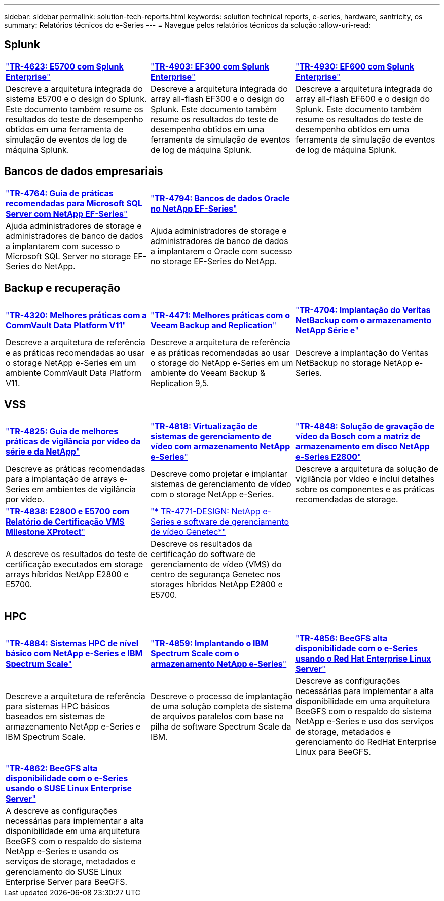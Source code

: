 ---
sidebar: sidebar 
permalink: solution-tech-reports.html 
keywords: solution technical reports, e-series, hardware, santricity, os 
summary: Relatórios técnicos do e-Series 
---
= Navegue pelos relatórios técnicos da solução
:allow-uri-read: 




== Splunk

[cols="9,9,9"]
|===


| https://www.netapp.com/pdf.html?item=/media/16851-tr-4623pdf.pdf["*TR-4623: E5700 com Splunk Enterprise*"^] | https://www.netapp.com/media/57104-tr-4903.pdf["*TR-4903: EF300 com Splunk Enterprise*"^] | https://www.netapp.com/pdf.html?item=/media/72003-tr-4930.pdf["*TR-4930: EF600 com Splunk Enterprise*"^] 


| Descreve a arquitetura integrada do sistema E5700 e o design do Splunk. Este documento também resume os resultados do teste de desempenho obtidos em uma ferramenta de simulação de eventos de log de máquina Splunk. | Descreve a arquitetura integrada do array all-flash EF300 e o design do Splunk. Este documento também resume os resultados do teste de desempenho obtidos em uma ferramenta de simulação de eventos de log de máquina Splunk. | Descreve a arquitetura integrada do array all-flash EF600 e o design do Splunk. Este documento também resume os resultados do teste de desempenho obtidos em uma ferramenta de simulação de eventos de log de máquina Splunk. 
|===


== Bancos de dados empresariais

[cols="9,9,9"]
|===


| https://www.netapp.com/pdf.html?item=/media/17086-tr4764pdf.pdf["*TR-4764: Guia de práticas recomendadas para Microsoft SQL Server com NetApp EF-Series*"^] | https://www.netapp.com/pdf.html?item=/media/17248-tr4794pdf.pdf["*TR-4794: Bancos de dados Oracle no NetApp EF-Series*"^] |  


| Ajuda administradores de storage e administradores de banco de dados a implantarem com sucesso o Microsoft SQL Server no storage EF-Series do NetApp. | Ajuda administradores de storage e administradores de banco de dados a implantarem o Oracle com sucesso no storage EF-Series do NetApp. |  
|===


== Backup e recuperação

[cols="9,9,9"]
|===


| https://www.netapp.com/pdf.html?item=/media/17042-tr4320pdf.pdf["*TR-4320: Melhores práticas com a CommVault Data Platform V11*"^] | https://www.netapp.com/pdf.html?item=/media/17159-tr4471pdf.pdf["*TR-4471: Melhores práticas com o Veeam Backup and Replication*"^] | https://www.netapp.com/pdf.html?item=/media/16433-tr-4704pdf.pdf["*TR-4704: Implantação do Veritas NetBackup com o armazenamento NetApp Série e*"^] 


| Descreve a arquitetura de referência e as práticas recomendadas ao usar o storage NetApp e-Series em um ambiente CommVault Data Platform V11. | Descreve a arquitetura de referência e as práticas recomendadas ao usar o storage do NetApp e-Series em um ambiente do Veeam Backup & Replication 9,5. | Descreve a implantação do Veritas NetBackup no storage NetApp e-Series. 
|===


== VSS

[cols="9,9,9"]
|===


| https://www.netapp.com/pdf.html?item=/media/17200-tr4825pdf.pdf["*TR-4825: Guia de melhores práticas de vigilância por vídeo da série e da NetApp*"^] | https://www.netapp.com/pdf.html?item=/media/6143-tr4818pdf.pdf["*TR-4818: Virtualização de sistemas de gerenciamento de vídeo com armazenamento NetApp e-Series*"^] | https://www.netapp.com/pdf.html?item=/media/19400-tr-4848.pdf["*TR-4848: Solução de gravação de vídeo da Bosch com a matriz de armazenamento em disco NetApp e-Series E2800*"^] 


| Descreve as práticas recomendadas para a implantação de arrays e-Series em ambientes de vigilância por vídeo. | Descreve como projetar e implantar sistemas de gerenciamento de vídeo com o storage NetApp e-Series. | Descreve a arquitetura da solução de vigilância por vídeo e inclui detalhes sobre os componentes e as práticas recomendadas de storage. 


| https://www.netapp.com/pdf.html?item=/media/19427-tr-4838.pdf&v=2020106216["*TR-4838: E2800 e E5700 com Relatório de Certificação VMS Milestone XProtect*"^] | https://www.netapp.com/media/17106-tr4771design.pdf["* TR-4771-DESIGN: NetApp e-Series e software de gerenciamento de vídeo Genetec*"^] |  


| A descreve os resultados do teste de certificação executados em storage arrays híbridos NetApp E2800 e E5700. | Descreve os resultados da certificação do software de gerenciamento de vídeo (VMS) do centro de segurança Genetec nos storages híbridos NetApp E2800 e E5700. |  
|===


== HPC

[cols="9,9,9"]
|===


| https://www.netapp.com/pdf.html?item=/media/31665-tr-4884.pdf["*TR-4884: Sistemas HPC de nível básico com NetApp e-Series e IBM Spectrum Scale*"^] | https://www.netapp.com/pdf.html?item=/media/22029-tr-4859.pdf["*TR-4859: Implantando o IBM Spectrum Scale com o armazenamento NetApp e-Series*"^] | https://www.netapp.com/pdf.html?item=/media/19407-tr-4856-deploy.pdf["*TR-4856: BeeGFS alta disponibilidade com o e-Series usando o Red Hat Enterprise Linux Server*"^] 


| Descreve a arquitetura de referência para sistemas HPC básicos baseados em sistemas de armazenamento NetApp e-Series e IBM Spectrum Scale. | Descreve o processo de implantação de uma solução completa de sistema de arquivos paralelos com base na pilha de software Spectrum Scale da IBM. | Descreve as configurações necessárias para implementar a alta disponibilidade em uma arquitetura BeeGFS com o respaldo do sistema NetApp e-Series e uso dos serviços de storage, metadados e gerenciamento do RedHat Enterprise Linux para BeeGFS. 


|  |  |  


|  |  |  


| https://www.netapp.com/pdf.html?item=/media/19431-tr-4862.pdf["*TR-4862: BeeGFS alta disponibilidade com o e-Series usando o SUSE Linux Enterprise Server*"^] |  |  


| A descreve as configurações necessárias para implementar a alta disponibilidade em uma arquitetura BeeGFS com o respaldo do sistema NetApp e-Series e usando os serviços de storage, metadados e gerenciamento do SUSE Linux Enterprise Server para BeeGFS. |  |  
|===